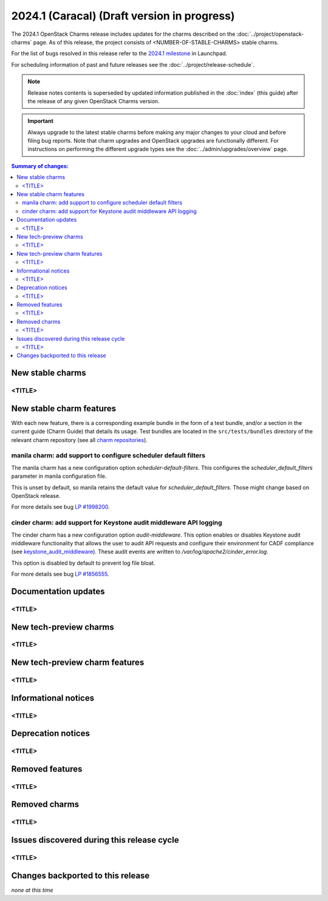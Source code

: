 ============================================
2024.1 (Caracal) (Draft version in progress)
============================================

The 2024.1 OpenStack Charms release includes updates for the charms
described on the :doc:`../project/openstack-charms` page. As of this release,
the project consists of <NUMBER-OF-STABLE-CHARMS> stable charms.

For the list of bugs resolved in this release refer to the `2024.1
milestone`_ in Launchpad.

For scheduling information of past and future releases see the
:doc:`../project/release-schedule`.

.. note::

   Release notes contents is superseded by updated information published in the
   :doc:`index` (this guide) after the release of any given OpenStack Charms
   version.

.. important::

   Always upgrade to the latest stable charms before making any major changes
   to your cloud and before filing bug reports. Note that charm upgrades and
   OpenStack upgrades are functionally different. For instructions on
   performing the different upgrade types see the
   :doc:`../admin/upgrades/overview` page.

.. contents:: Summary of changes:
   :local:
   :depth: 2
   :backlinks: top

New stable charms
-----------------

<TITLE>
~~~~~~~

New stable charm features
-------------------------

With each new feature, there is a corresponding example bundle in the form of a
test bundle, and/or a section in the current guide (Charm Guide) that details
its usage. Test bundles are located in the ``src/tests/bundles`` directory of
the relevant charm repository (see all `charm repositories`_).

manila charm: add support to configure scheduler default filters
~~~~~~~~~~~~~~~~~~~~~~~~~~~~~~~~~~~~~~~~~~~~~~~~~~~~~~~~~~~~~~~~

The manila charm has a new configuration option `scheduler-default-filters`.
This configures the `scheduler_default_filters` parameter in manila
configuration file.

This is unset by default, so manila retains the default value for
`scheduler_default_filters`. Those might change based on OpenStack release.

For more details see bug `LP #1998200`_.

cinder charm: add support for Keystone audit middleware API logging
~~~~~~~~~~~~~~~~~~~~~~~~~~~~~~~~~~~~~~~~~~~~~~~~~~~~~~~~~~~~~~~~~~~

The cinder charm has a new configuration option `audit-middleware`. This option
enables or disables Keystone audit middleware functionality that allows the
user to audit API requests and configure their environment for CADF compliance
(see `keystone_audit_middleware`_). These audit events are written to
`/var/log/apache2/cinder_error.log`.

This option is disabled by default to prevent log file bloat.

For more details see bug `LP #1856555`_.

Documentation updates
---------------------

<TITLE>
~~~~~~~

New tech-preview charms
-----------------------

<TITLE>
~~~~~~~

New tech-preview charm features
-------------------------------

<TITLE>
~~~~~~~

Informational notices
---------------------

<TITLE>
~~~~~~~

Deprecation notices
-------------------

<TITLE>
~~~~~~~

Removed features
----------------

<TITLE>
~~~~~~~

Removed charms
--------------

<TITLE>
~~~~~~~

Issues discovered during this release cycle
-------------------------------------------

<TITLE>
~~~~~~~

Changes backported to this release
----------------------------------

*none at this time*

.. LINKS
.. _2024.1 milestone: https://launchpad.net/openstack-charms/+milestone/2024.1
.. _Upgrades overview: https://docs.openstack.org/charm-guide/latest/admin/upgrades/overview.html
.. _charm repositories: https://opendev.org/openstack?sort=alphabetically&q=charm-&tab=
.. _keystone_audit_middleware: https://docs.openstack.org/keystonemiddleware/latest/audit.html

.. COMMITS

.. BUGS
.. _LP #1998200: https://bugs.launchpad.net/charm-manila/+bug/1998200
.. _LP #1856555: https://bugs.launchpad.net/charm-cinder/+bug/1856555
